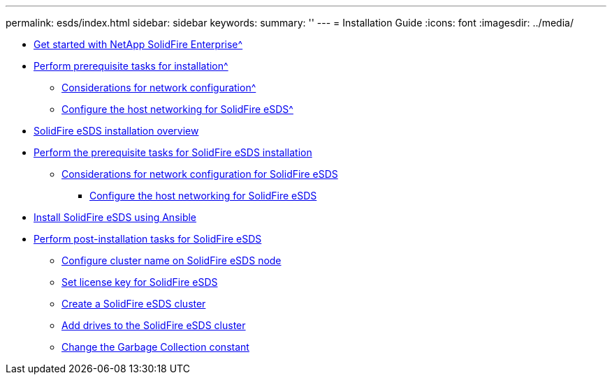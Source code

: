 ---
permalink: esds/index.html
sidebar: sidebar
keywords:
summary: ''
---
= Installation Guide
:icons: font
:imagesdir: ../media/

* xref:concept_get_started_esds.adoc[Get started with NetApp SolidFire Enterprise^]
* xref:concept_esds_prerequisite_tasks.adoc[Perform prerequisite tasks for installation^]
 ** xref:concept_esds_networking_best_practices.adoc[Considerations for network configuration^]
 ** xref:task_esds_configure_the_interface_config_files.adoc[Configure the host networking for SolidFire eSDS^]
* xref:concept_esds_installation_overview.adoc[SolidFire eSDS installation overview]
* xref:concept_esds_prerequisite_tasks.adoc[Perform the prerequisite tasks for SolidFire eSDS installation]
 ** xref:concept_esds_networking_best_practices.adoc[Considerations for network configuration for SolidFire eSDS]
  *** xref:task_esds_configure_the_interface_config_files.adoc[Configure the host networking for SolidFire eSDS]
* xref:task_esds_install_using_ansible.adoc[Install SolidFire eSDS using Ansible]
* xref:concept_esds_postinstallation_tasks.adoc[Perform post-installation tasks for SolidFire eSDS]
 ** xref:task_esds_configure_cluster_name.adoc[Configure cluster name on SolidFire eSDS node]
 ** xref:task_esds_set_license_key.adoc[Set license key for SolidFire eSDS]
 ** xref:task_esds_create_cluster.adoc[Create a SolidFire eSDS cluster]
 ** xref:task_esds_add_drives.adoc[Add drives to the SolidFire eSDS cluster]
 ** xref:task_esds_change_gc_constant.adoc[Change the Garbage Collection constant]
